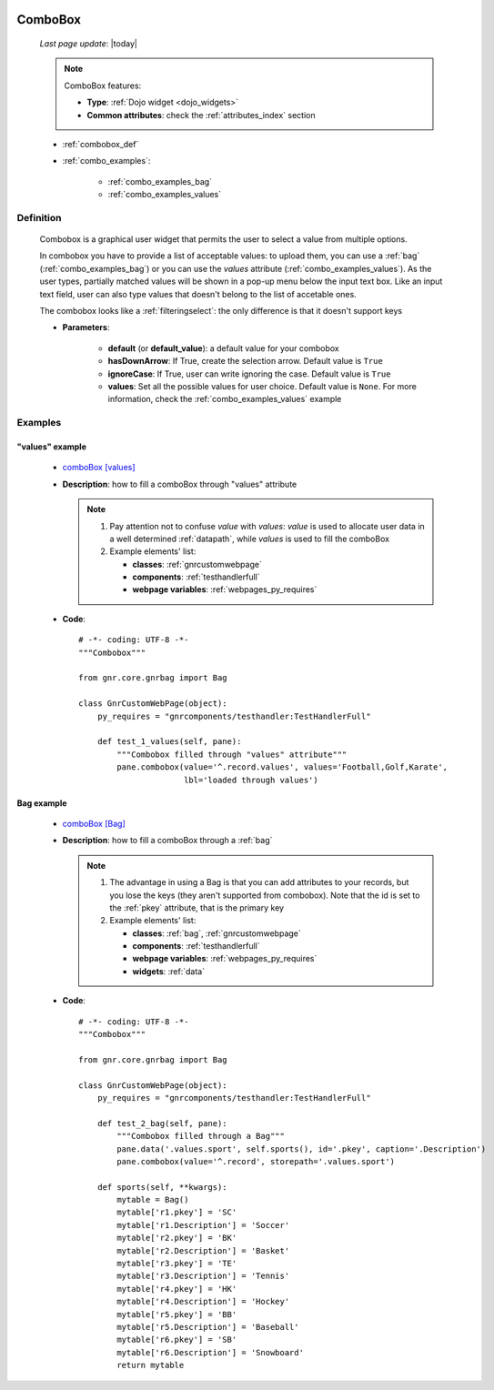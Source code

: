 	.. _combobox:

========
ComboBox
========
    
    *Last page update*: |today|
    
    .. note:: ComboBox features:
    
              * **Type**: :ref:`Dojo widget <dojo_widgets>`
              * **Common attributes**: check the :ref:`attributes_index` section
              
    * :ref:`combobox_def`
    * :ref:`combo_examples`:
    
        * :ref:`combo_examples_bag`
        * :ref:`combo_examples_values`
        
.. _combobox_def:

Definition
==========

    .. method:: pane.combobox([**kwargs])
    
    Combobox is a graphical user widget that permits the user to select a value from multiple options.
    
    In combobox you have to provide a list of acceptable values: to upload them, you can use a :ref:`bag`
    (:ref:`combo_examples_bag`) or you can use the *values* attribute (:ref:`combo_examples_values`).
    As the user types, partially matched values will be shown in a pop-up menu below the input text box.
    Like an input text field, user can also type values that doesn't belong to the list of accetable ones.
    
    The combobox looks like a :ref:`filteringselect`: the only difference is that it doesn't support keys
    
    * **Parameters**:
    
                      * **default** (or **default_value**): a default value for your combobox
                      * **hasDownArrow**: If True, create the selection arrow. Default value is ``True``
                      * **ignoreCase**: If True, user can write ignoring the case. Default value is ``True``
                      * **values**: Set all the possible values for user choice. Default value is ``None``.
                        For more information, check the :ref:`combo_examples_values` example
                        
.. _combo_examples:

Examples
========

.. _combo_examples_values:

"values" example
----------------

    * `comboBox [values] <http://localhost:8080/webpage_elements/widgets/form_widgets/combobox/1>`_
    * **Description**: how to fill a comboBox through "values" attribute
      
      .. note:: 
      
                #. Pay attention not to confuse *value* with *values*: *value* is used to allocate user
                   data in a well determined :ref:`datapath`, while *values* is used to fill the comboBox
                   
                #. Example elements' list:
                
                   * **classes**: :ref:`gnrcustomwebpage`
                   * **components**: :ref:`testhandlerfull`
                   * **webpage variables**: :ref:`webpages_py_requires`
                   
    * **Code**::
    
        # -*- coding: UTF-8 -*-
        """Combobox"""

        from gnr.core.gnrbag import Bag

        class GnrCustomWebPage(object):
            py_requires = "gnrcomponents/testhandler:TestHandlerFull"

            def test_1_values(self, pane):
                """Combobox filled through "values" attribute"""
                pane.combobox(value='^.record.values', values='Football,Golf,Karate',
                              lbl='loaded through values')
                              
.. _combo_examples_bag:

Bag example
-----------

    * `comboBox [Bag] <http://localhost:8080/webpage_elements/widgets/form_widgets/combobox/2>`_
    * **Description**: how to fill a comboBox through a :ref:`bag`
      
      .. note:: 
      
                #. The advantage in using a Bag is that you can add attributes to your records,
                   but you lose the keys (they aren't supported from combobox).
                   Note that the id is set to the :ref:`pkey` attribute, that is the primary key
                   
                #. Example elements' list:
                
                   * **classes**: :ref:`bag`, :ref:`gnrcustomwebpage`
                   * **components**: :ref:`testhandlerfull`
                   * **webpage variables**: :ref:`webpages_py_requires`
                   * **widgets**: :ref:`data`
                   
    * **Code**::
        
        # -*- coding: UTF-8 -*-
        """Combobox"""

        from gnr.core.gnrbag import Bag

        class GnrCustomWebPage(object):
            py_requires = "gnrcomponents/testhandler:TestHandlerFull"
            
            def test_2_bag(self, pane):
                """Combobox filled through a Bag"""
                pane.data('.values.sport', self.sports(), id='.pkey', caption='.Description')
                pane.combobox(value='^.record', storepath='.values.sport')

            def sports(self, **kwargs):
                mytable = Bag()
                mytable['r1.pkey'] = 'SC'
                mytable['r1.Description'] = 'Soccer'
                mytable['r2.pkey'] = 'BK'
                mytable['r2.Description'] = 'Basket'
                mytable['r3.pkey'] = 'TE'
                mytable['r3.Description'] = 'Tennis'
                mytable['r4.pkey'] = 'HK'
                mytable['r4.Description'] = 'Hockey'
                mytable['r5.pkey'] = 'BB'
                mytable['r5.Description'] = 'Baseball'
                mytable['r6.pkey'] = 'SB'
                mytable['r6.Description'] = 'Snowboard'
                return mytable